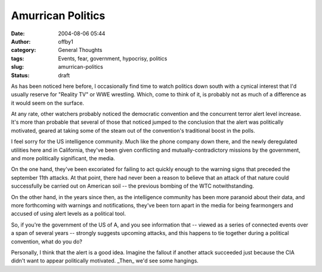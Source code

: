 Amurrican Politics
##################
:date: 2004-08-06 05:44
:author: offby1
:category: General Thoughts
:tags: Events, fear, government, hypocrisy, politics
:slug: amurrican-politics
:status: draft

As has been noticed here before, I occasionally find time to watch
politics down south with a cynical interest that I'd usually reserve for
"Reality TV" or WWE wrestling. Which, come to think of it, is probably
not as much of a difference as it would seem on the surface.

At any rate, other watchers probably noticed the democratic convention
and the concurrent terror alert level increase. It's more than probable
that several of those that noticed jumped to the conclusion that the
alert was politically motivated, geared at taking some of the steam out
of the convention's traditional boost in the polls.

I feel sorry for the US intelligence community. Much like the phone
company down there, and the newly deregulated utilities here and in
California, they've been given conflicting and mutually-contradictory
missions by the government, and more politically significant, the media.

On the one hand, they've been excoriated for failing to act quickly
enough to the warning signs that preceded the september 11th attacks. At
that point, there had never been a reason to believe that an attack of
that nature could successfully be carried out on American soil -- the
previous bombing of the WTC notwithstanding.

On the other hand, in the years since then, as the intelligence
community has been more paranoid about their data, and more forthcoming
with warnings and notifications, they've been torn apart in the media
for being fearmongers and accused of using alert levels as a political
tool.

So, if you're the government of the US of A, and you see information
that -- viewed as a series of connected events over a span of several
years -- strongly suggests upcoming attacks, and this happens to tie
together during a political convention, what do you do?

|Damned if you do|

Personally, I think that the alert is a good idea. Imagine the fallout
if another attack succeeded just because the CIA didn't want to appear
politically motivated. \_Then\_ we'd see some hangings.

.. |Damned if you do| image:: http://www.offlineblog.com/images/arial.gif
   :target: http://www.thestate.com/mld/state/news/opinion/
